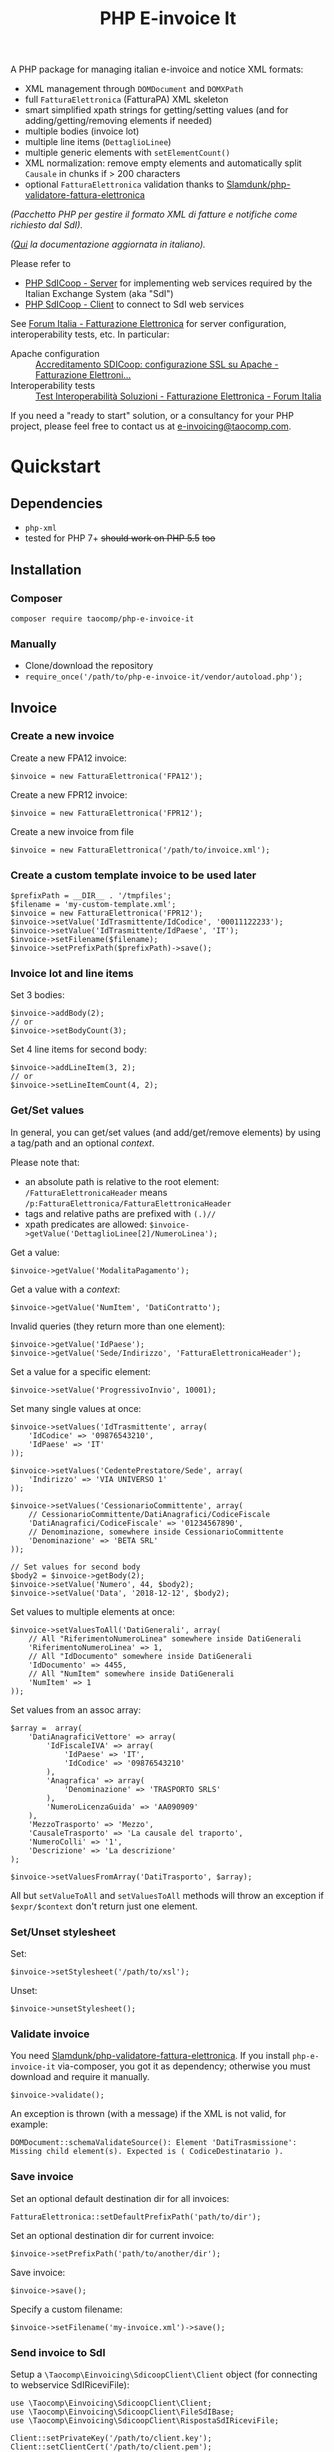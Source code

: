 #+TITLE: PHP E-invoice It

A PHP package for managing italian e-invoice and notice XML formats:
- XML management through ~DOMDocument~ and ~DOMXPath~
- full ~FatturaElettronica~ (FatturaPA) XML skeleton
- smart simplified xpath strings for getting/setting values (and for adding/getting/removing elements if needed)
- multiple bodies (invoice lot)
- multiple line items (~DettaglioLinee~)
- multiple generic elements with ~setElementCount()~
- XML normalization: remove empty elements and automatically split ~Causale~ in chunks if > 200 characters
- optional ~FatturaElettronica~ validation thanks to [[https://github.com/Slamdunk/php-validatore-fattura-elettronica][Slamdunk/php-validatore-fattura-elettronica]]

/(Pacchetto PHP per gestire il formato XML di fatture e notifiche come richiesto dal SdI)./

/([[file:README.it.org][Qui]] la documentazione aggiornata in italiano)./

Please refer to
- [[https://github.com/taocomp/php-sdicoop-server][PHP SdICoop - Server]] for implementing web services required by the Italian Exchange System (aka "SdI")
- [[https://github.com/taocomp/php-sdicoop-client][PHP SdICoop - Client]] to connect to SdI web services

See [[https://forum.italia.it/c/fattura-pa][Forum Italia - Fatturazione Elettronica]] for server configuration, interoperability tests, etc. In particular:
- Apache configuration :: [[https://forum.italia.it/t/accreditamento-sdicoop-configurazione-ssl-su-apache/3314][Accreditamento SDICoop: configurazione SSL su Apache - Fatturazione Elettroni...]]
- Interoperability tests :: [[https://forum.italia.it/t/test-interoperabilita-soluzioni/4370][Test Interoperabilità Soluzioni - Fatturazione Elettronica - Forum Italia]]

If you need a "ready to start" solution, or a consultancy for your PHP project, please feel free to contact us at [[mailto:e-invoicing@taocomp.com][e-invoicing@taocomp.com]].

* Quickstart
** Dependencies
- ~php-xml~
- tested for PHP 7+ +should work on PHP 5.5+ +too+ 

** Installation
*** Composer
~composer require taocomp/php-e-invoice-it~

*** Manually
- Clone/download the repository
- ~require_once('/path/to/php-e-invoice-it/vendor/autoload.php');~

** Invoice
*** Create a new invoice
Create a new FPA12 invoice:
#+BEGIN_SRC 
$invoice = new FatturaElettronica('FPA12');
#+END_SRC

Create a new FPR12 invoice:
#+BEGIN_SRC 
$invoice = new FatturaElettronica('FPR12');
#+END_SRC

Create a new invoice from file
#+BEGIN_SRC 
$invoice = new FatturaElettronica('/path/to/invoice.xml');
#+END_SRC
*** Create a custom template invoice to be used later
#+BEGIN_SRC 
$prefixPath = __DIR__ . '/tmpfiles';
$filename = 'my-custom-template.xml';
$invoice = new FatturaElettronica('FPR12');
$invoice->setValue('IdTrasmittente/IdCodice', '00011122233');
$invoice->setValue('IdTrasmittente/IdPaese', 'IT');
$invoice->setFilename($filename);
$invoice->setPrefixPath($prefixPath)->save();
#+END_SRC
*** Invoice lot and line items
Set 3 bodies:
#+BEGIN_SRC 
$invoice->addBody(2);
// or
$invoice->setBodyCount(3);
#+END_SRC

Set 4 line items for second body:
#+BEGIN_SRC 
$invoice->addLineItem(3, 2);
// or
$invoice->setLineItemCount(4, 2);
#+END_SRC

*** Get/Set values
In general, you can get/set values (and add/get/remove elements) by using a tag/path and an optional /context/.

Please note that:
- an absolute path is relative to the root element: ~/FatturaElettronicaHeader~ means ~/p:FatturaElettronica/FatturaElettronicaHeader~
- tags and relative paths are prefixed with ~(.)//~
- xpath predicates are allowed: ~$invoice->getValue('DettaglioLinee[2]/NumeroLinea');~

Get a value:
#+BEGIN_SRC 
$invoice->getValue('ModalitaPagamento');
#+END_SRC

Get a value with a /context/:
#+BEGIN_SRC 
$invoice->getValue('NumItem', 'DatiContratto');
#+END_SRC

Invalid queries (they return more than one element):
#+BEGIN_SRC 
$invoice->getValue('IdPaese');
$invoice->getValue('Sede/Indirizzo', 'FatturaElettronicaHeader');
#+END_SRC

Set a value for a specific element:
#+BEGIN_SRC 
$invoice->setValue('ProgressivoInvio', 10001);
#+END_SRC

Set many single values at once:
#+BEGIN_SRC 
$invoice->setValues('IdTrasmittente', array(
    'IdCodice' => '09876543210',
    'IdPaese' => 'IT'
));
#+END_SRC

#+BEGIN_SRC 
$invoice->setValues('CedentePrestatore/Sede', array(
    'Indirizzo' => 'VIA UNIVERSO 1'
));
#+END_SRC

#+BEGIN_SRC 
$invoice->setValues('CessionarioCommittente', array(
    // CessionarioCommittente/DatiAnagrafici/CodiceFiscale
    'DatiAnagrafici/CodiceFiscale' => '01234567890',
    // Denominazione, somewhere inside CessionarioCommittente
    'Denominazione' => 'BETA SRL'
));
#+END_SRC

#+BEGIN_SRC 
// Set values for second body
$body2 = $invoice->getBody(2);
$invoice->setValue('Numero', 44, $body2);
$invoice->setValue('Data', '2018-12-12', $body2);
#+END_SRC

Set values to multiple elements at once:
#+BEGIN_SRC 
$invoice->setValuesToAll('DatiGenerali', array(
    // All "RiferimentoNumeroLinea" somewhere inside DatiGenerali
    'RiferimentoNumeroLinea' => 1,
    // All "IdDocumento" somewhere inside DatiGenerali
    'IdDocumento' => 4455,
    // All "NumItem" somewhere inside DatiGenerali
    'NumItem' => 1
));
#+END_SRC

Set values from an assoc array:
#+BEGIN_SRC 
$array =  array(
    'DatiAnagraficiVettore' => array(
        'IdFiscaleIVA' => array(
            'IdPaese' => 'IT',
            'IdCodice' => '09876543210'
        ),
        'Anagrafica' => array(
            'Denominazione' => 'TRASPORTO SRLS'
        ),
        'NumeroLicenzaGuida' => 'AA090909'
    ),
    'MezzoTrasporto' => 'Mezzo',
    'CausaleTrasporto' => 'La causale del traporto',
    'NumeroColli' => '1',
    'Descrizione' => 'La descrizione'
);

$invoice->setValuesFromArray('DatiTrasporto', $array);
#+END_SRC

All but ~setValueToAll~ and ~setValuesToAll~ methods will throw an exception if ~$expr/$context~ don't return just one element.

*** Set/Unset stylesheet
Set:
#+BEGIN_SRC 
$invoice->setStylesheet('/path/to/xsl');
#+END_SRC

Unset:
#+BEGIN_SRC 
$invoice->unsetStylesheet();
#+END_SRC

*** Validate invoice
You need [[https://github.com/Slamdunk/php-validatore-fattura-elettronica][Slamdunk/php-validatore-fattura-elettronica]]. If you install ~php-e-invoice-it~ via-composer, you got it as dependency; otherwise you must download and require it manually.
#+BEGIN_SRC 
$invoice->validate();
#+END_SRC
An exception is thrown (with a message) if the XML is not valid, for example:
#+BEGIN_SRC 
DOMDocument::schemaValidateSource(): Element 'DatiTrasmissione': Missing child element(s). Expected is ( CodiceDestinatario ).
#+END_SRC

*** Save invoice
Set an optional default destination dir for all invoices:
#+BEGIN_SRC 
FatturaElettronica::setDefaultPrefixPath('path/to/dir');
#+END_SRC

Set an optional destination dir for current invoice:
#+BEGIN_SRC 
$invoice->setPrefixPath('path/to/another/dir');
#+END_SRC

Save invoice:
#+BEGIN_SRC 
$invoice->save();
#+END_SRC

Specify a custom filename:
#+BEGIN_SRC 
$invoice->setFilename('my-invoice.xml')->save();
#+END_SRC

*** Send invoice to SdI
Setup a ~\Taocomp\Einvoicing\SdicoopClient\Client~ object (for connecting to webservice SdIRiceviFile):
#+BEGIN_SRC 
use \Taocomp\Einvoicing\SdicoopClient\Client;
use \Taocomp\Einvoicing\SdicoopClient\FileSdIBase;
use \Taocomp\Einvoicing\SdicoopClient\RispostaSdIRiceviFile;

Client::setPrivateKey('/path/to/client.key');
Client::setClientCert('/path/to/client.pem');
Client::setCaCert('/path/to/ca.pem');

$client = new Client(array(
    'endpoint' => 'https://testservizi.fatturapa.it/ricevi_file',
    'wsdl'     => '/path/to/wsdl/SdIRiceviFile_v1.0.wsdl'
));
#+END_SRC

Send invoice:
#+BEGIN_SRC 
$fileSdI = new FileSdIBase();
$fileSdI->load($invoice);
$response = new RispostaSdIRiceviFile($client->RiceviFile($fileSdI));    
#+END_SRC

** Notices
*** Create a new notice
NotificaEsitoCommittente:
#+BEGIN_SRC 
$notice = new EsitoCommittente();
#+END_SRC

*** Load a notice from file
*** Set values
#+BEGIN_SRC 
// Set some values from invoice, second body:
$notice->setValuesFromInvoice($invoice, 2);

// Set values
$notice->setValue('IdentificativoSdI', 1234567);
$notice->setValue('Esito', EsitoCommittente::EC01);
#+END_SRC
*** Set/Unset stylesheet
Set:
#+BEGIN_SRC 
$notice->setStylesheet('/path/to/xsl');
#+END_SRC

Unset:
#+BEGIN_SRC 
$notice->unsetStylesheet();
#+END_SRC

*** Save notice
#+BEGIN_SRC 
// Set filename from invoice
$notice->setFilenameFromInvoice($invoice, '_EC_001');

// Save notice
$notice->save();
#+END_SRC

*** Send notice to SdI
Setup a ~\Taocomp\Einvoicing\SdicoopClient\Client~ object (for connecting to webservice SdIRiceviNotifica):
#+BEGIN_SRC 
use \Taocomp\Einvoicing\SdicoopClient\Client;
use \Taocomp\Einvoicing\SdicoopClient\FileSdI;
use \Taocomp\Einvoicing\SdicoopClient\RispostaSdINotificaEsito;

Client::setPrivateKey('/path/to/client.key');
Client::setClientCert('/path/to/client.pem');
Client::setCaCert('/path/to/ca.pem');

$client = new Client(array(
    'endpoint' => 'https://testservizi.fatturapa.it/ricevi_notifica',
    'wsdl'     => __DIR__ . '/../wsdl/SdIRiceviNotifica_v1.0.wsdl'
));
#+END_SRC

Send notice:
#+BEGIN_SRC 
$fileSdI = new FileSdI();
$fileSdI->load($notice);
$response = new RispostaSdINotificaEsito($client->NotificaEsito($fileSdI));
#+END_SRC

* Tests
From inside the project root dir:
~./vendor/bin/phpunit --testdox tests~

* Credits
We want to thank all contributors of [[https://forum.italia.it/c/fattura-pa][Forum Italia - Fatturazione Elettronica]] who have shared their snippets and any available info.

* License
GPLv3.
